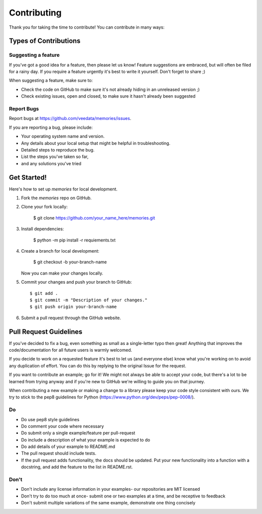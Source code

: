 ============
Contributing
============

Thank you for taking the time to contribute! You can contribute in many ways:

Types of Contributions
----------------------

Suggesting a feature
~~~~~~~~~~~~~~~~~~~~

If you've got a good idea for a feature, then please let us know! Feature suggestions are embraced, but will often be filed for a rainy day. If you require a feature urgently it's best to write it yourself. Don't forget to share ;)

When suggesting a feature, make sure to:

* Check the code on GitHub to make sure it's not already hiding in an unreleased version ;)
* Check existing issues, open and closed, to make sure it hasn't already been suggested

Report Bugs
~~~~~~~~~~~

Report bugs at https://github.com/veedata/memories/issues.

If you are reporting a bug, please include:

* Your operating system name and version.
* Any details about your local setup that might be helpful in troubleshooting.
* Detailed steps to reproduce the bug.
* List the steps you've taken so far,
* and any solutions you've tried

Get Started!
------------

Here's how to set up `memories` for local development.

1. Fork the `memories` repo on GitHub.
2. Clone your fork locally:

    $ git clone https://github.com/your_name_here/memories.git

3. Install dependencies:

    $ python -m pip install -r requiements.txt

4. Create a branch for local development:

    $ git checkout -b your-branch-name

   Now you can make your changes locally.

5. Commit your changes and push your branch to GitHub::

    $ git add .
    $ git commit -m "Description of your changes."
    $ git push origin your-branch-name

6. Submit a pull request through the GitHub website.

Pull Request Guidelines
-----------------------

If you've decided to fix a bug, even something as small as a single-letter typo then great! Anything that improves the code/documentation for all future users is warmly welcomed.

If you decide to work on a  requested feature it's best to let us (and everyone else) know what you're working on to avoid any duplication of effort. You can do this by replying to the original Issue for the request.

If you want to contribute an example; go for it! We might not always be able to accept your code, but there's a lot to be learned from trying anyway and if you're new to GitHub we're willing to guide you on that journey.

When contributing a new example or making a change to a library please keep your code style consistent with ours. We try to stick to the pep8 guidelines for Python (https://www.python.org/dev/peps/pep-0008/).

Do
~~

* Do use pep8 style guidelines
* Do comment your code where necessary
* Do submit only a single example/feature per pull-request
* Do include a description of what your example is expected to do
* Do add details of your example to README.md
* The pull request should include tests.
* If the pull request adds functionality, the docs should be updated. Put your new functionality into a function with a docstring, and add the feature to the list in README.rst.

Don't
~~~~~

* Don't include any license information in your examples- our repositories are MIT licensed
* Don't try to do too much at once- submit one or two examples at a time, and be receptive to feedback
* Don't submit multiple variations of the same example, demonstrate one thing concisely
